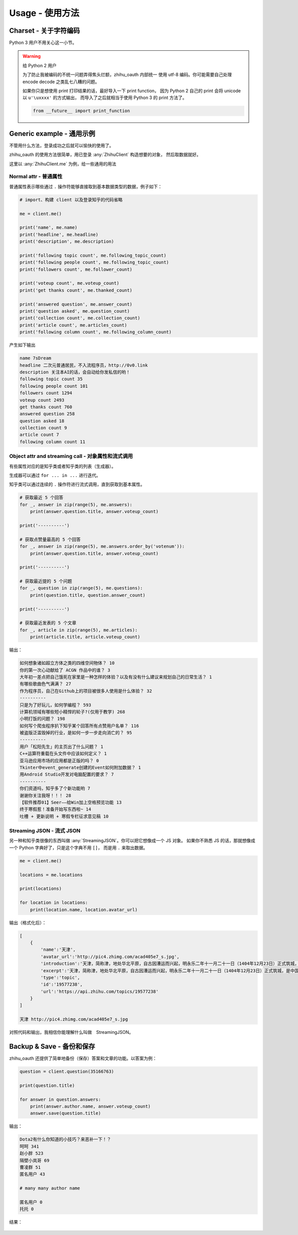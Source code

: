 Usage - 使用方法
================

Charset - 关于字符编码
----------------------

Python 3 用户不用关心这一小节。

..  warning:: 给 Python 2 用户

    为了防止我被编码的不统一问题弄得焦头烂额，zhihu_oauth 内部统一
    使用 utf-8 编码。你可能需要自己处理 encode decode 之类乱七八糟的问题。

    如果你只是想使用 print 打印结果的话，最好导入一下 print function，
    因为 Python 2 自己的 print 会将 unicode 以 ``u'\uxxxx'`` 的方式输出，
    而导入了之后就相当于使用 Python 3 的 print 方法了。

    ..  code-block:: python

        from __future__ import print_function


Generic example - 通用示例
--------------------------

不管用什么方法，登录成功之后就可以愉快的使用了。

zhihu_oauth 的使用方法很简单，用已登录 :any:`ZhihuClient` 构造想要的对象，
然后取数据就好。

..  seealso:: 有那些类可以使用？

    请看 :ref:`知乎相关类文档 <for_user_zhcls>`

    用 :any:`ZhihuClient` 的生成这些对象的方法请看 :doc:`这里 <../for-user/client>`


这里以 :any:`ZhihuClient.me` 为例，给一些通用的用法

Normal attr - 普通属性
~~~~~~~~~~~~~~~~~~~~~~

普通属性表示哪些通过 ``.`` 操作符能够直接取到基本数据类型的数据，例子如下：

..  code-block:: python

    # import、构建 client 以及登录知乎的代码省略

    me = client.me()

    print('name', me.name)
    print('headline', me.headline)
    print('description', me.description)

    print('following topic count', me.following_topic_count)
    print('following people count', me.following_topic_count)
    print('followers count', me.follower_count)

    print('voteup count', me.voteup_count)
    print('get thanks count', me.thanked_count)

    print('answered question', me.answer_count)
    print('question asked', me.question_count)
    print('collection count', me.collection_count)
    print('article count', me.articles_count)
    print('following column count', me.following_column_count)

产生如下输出

..  code-block:: none

    name 7sDream
    headline 二次元普通居民，不入流程序员，http://0v0.link
    description 关注本AI的话，会自动给你发私信的哟！
    following topic count 35
    following people count 101
    followers count 1294
    voteup count 2493
    get thanks count 760
    answered question 258
    question asked 18
    collection count 9
    article count 7
    following column count 11

Object attr and streaming call - 对象属性和流式调用
~~~~~~~~~~~~~~~~~~~~~~~~~~~~~~~~~~~~~~~~~~~~~~~~~~~

有些属性对应的是知乎类或者知乎类的列表（生成器）。

生成器可以通过 ``for ... in ...`` 进行迭代。

知乎类可以通过连续的 ``.`` 操作符进行流式调用，直到获取到基本属性。

..  code-block:: python

    # 获取最近 5 个回答
    for _, answer in zip(range(5), me.answers):
        print(answer.question.title, answer.voteup_count)

    print('----------')

    # 获取点赞量最高的 5 个回答
    for _, answer in zip(range(5), me.answers.order_by('votenum')):
        print(answer.question.title, answer.voteup_count)

    print('----------')

    # 获取最近提的 5 个问题
    for _, question in zip(range(5), me.questions):
        print(question.title, question.answer_count)

    print('----------')

    # 获取最近发表的 5 个文章
    for _, article in zip(range(5), me.articles):
        print(article.title, article.voteup_count)

输出：

..  code-block:: none

    如何想象诸如超立方体之类的四维空间物体？ 10
    你的第一次心动献给了 ACGN 作品中的谁？ 3
    大年初一差点把自己饿死在家里是一种怎样的体验？以及有没有什么建议来规划自己的日常生活？ 1
    有哪些歌曲色气满满？ 27
    作为程序员，自己在Github上的项目被很多人使用是什么体验？ 32
    ----------
    只是为了好玩儿，如何学编程？ 593
    计算机领域有哪些短小精悍的轮子?(仅用于教学) 268
    小明打饭的问题？ 198
    如何写个爬虫程序扒下知乎某个回答所有点赞用户名单？ 116
    被盗版泛滥毁掉的行业，是如何一步一步走向消亡的？ 95
    ----------
    用户「松阳先生」的主页出了什么问题？ 1
    C++运算符重载在头文件中应该如何定义？ 1
    亚马逊应用市场的应用都是正版的吗？ 0
    Tkinter中event_generate创建的Event如何附加数据？ 1
    用Android Studio开发对电脑配置的要求？ 7
    ----------
    你们资道吗，知乎多了个新功能哟 7
    谢谢你关注我呀！！！ 28
    【软件推荐01】Seer——给Win加上空格预览功能 13
    终于寒假惹！准备开始写东西啦~ 14
    吐槽 + 更新说明 + 寒假专栏征求意见稿 10

Streaming JSON - 流式 JSON
~~~~~~~~~~~~~~~~~~~~~~~~~~

另一种和知乎类很像的东西叫做 :any:`StreamingJSON`。你可以把它想像成一个 JS 对象。
如果你不熟悉 JS 的话，那就想像成一个 Python 字典好了，只是这个字典不用 ``[]``，
而是用 ``.`` 来取出数据。

..  code-block:: python

    me = client.me()

    locations = me.locations

    print(locations)

    for location in locations:
        print(location.name, location.avatar_url)

输出（格式化后）：

..  code-block:: none

    [
        {
            'name':'天津',
            'avatar_url':'http://pic4.zhimg.com/acad405e7_s.jpg',
            'introduction':'天津，简称津，地处华北平原，自古因漕运而兴起，明永乐二年十一月二十一日（1404年12月23日）正式筑城，是中国古代唯一有确切建城时间记录的城市。经历600余年，特别是近代百年，造就了天津中西合璧、古今兼容的独特城市风貌。\xa0',
            'excerpt':'天津，简称津，地处华北平原，自古因漕运而兴起，明永乐二年十一月二十一日（1404年12月23日）正式筑城，是中国古代唯一有确切建城时间记录的城市。经历600余年，特别是近代百年，造就了天津中西合璧、古今兼容的独特城市风貌。 ',
            'type':'topic',
            'id':'19577238',
            'url':'https://api.zhihu.com/topics/19577238'
        }
    ]

    天津 http://pic4.zhimg.com/acad405e7_s.jpg

对照代码和输出，我相信你能理解什么叫做　StreamingJSON。

..  seealso:: 详细

    有关 StreamingJSON 的更多资料请看 :ref:`inrto_streaming_json`


Backup & Save - 备份和保存
--------------------------

zhihu_oauth 还提供了简单地备份（保存）答案和文章的功能。以答案为例：

..  code-block:: python

    question = client.question(35166763)

    print(question.title)

    for answer in question.answers:
        print(answer.author.name, answer.voteup_count)
        answer.save(question.title)

输出：

..  code-block:: none

    Dota2有什么你知道的小技巧？来恶补一下！？
    呵呵 341
    赵小胖 523
    隔壁小岚哥 69
    曹凌群 51
    匿名用户 43

    # many many author name

    匿名用户 0
    托托 0

结果：

..  figure:: images/save-answer.png

.. seealso:: 保存

    答案保存功能的详细参数参见 :any:`Answer.save`

    文章保存功能的详细参数参见 :any:`Article.save`

